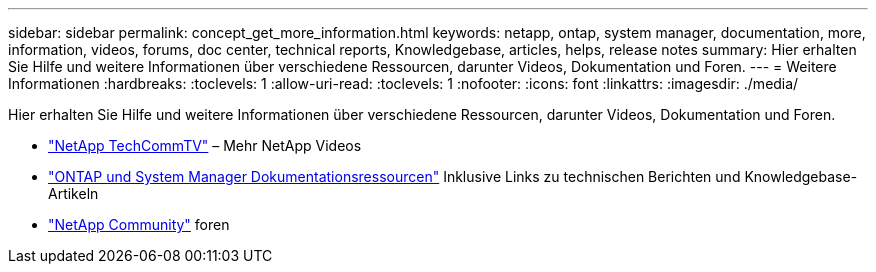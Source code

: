 ---
sidebar: sidebar 
permalink: concept_get_more_information.html 
keywords: netapp, ontap, system manager, documentation, more, information, videos, forums, doc center, technical reports, Knowledgebase, articles, helps, release notes 
summary: Hier erhalten Sie Hilfe und weitere Informationen über verschiedene Ressourcen, darunter Videos, Dokumentation und Foren. 
---
= Weitere Informationen
:hardbreaks:
:toclevels: 1
:allow-uri-read: 
:toclevels: 1
:nofooter: 
:icons: font
:linkattrs: 
:imagesdir: ./media/


[role="lead"]
Hier erhalten Sie Hilfe und weitere Informationen über verschiedene Ressourcen, darunter Videos, Dokumentation und Foren.

* link:https://www.youtube.com/user/NetAppTechCommTV["NetApp TechCommTV"^] – Mehr NetApp Videos
* link:https://www.netapp.com/us/documentation/ontap-and-oncommand-system-manager.aspx["ONTAP und System Manager Dokumentationsressourcen"^] Inklusive Links zu technischen Berichten und Knowledgebase-Artikeln
* link:https://community.netapp.com/["NetApp Community"^] foren

